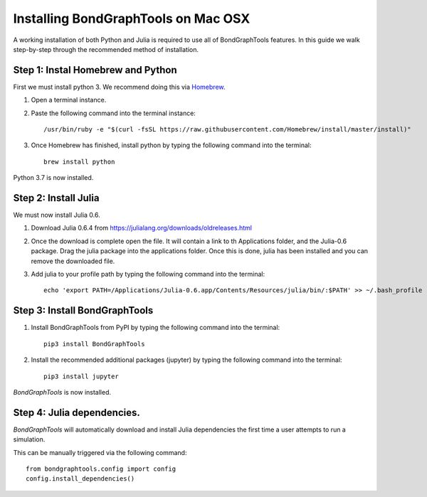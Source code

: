 Installing BondGraphTools on Mac OSX
====================================

A working installation of both Python and Julia is required to use all of BondGraphTools features.
In this guide we walk step-by-step through the recommended method of installation.

Step 1: Instal Homebrew and Python
----------------------------------
First we must install python 3. We recommend doing this via Homebrew_.

1. Open a terminal instance.
2. Paste the following command into the terminal instance::

    /usr/bin/ruby -e "$(curl -fsSL https://raw.githubusercontent.com/Homebrew/install/master/install)"

3. Once Homebrew has finished, install python by typing the following command into the terminal::

    brew install python

Python 3.7 is now installed.

Step 2: Install Julia
---------------------
We must now install Julia 0.6.

1. Download Julia 0.6.4 from https://julialang.org/downloads/oldreleases.html
2. Once the download is complete open the file. It will contain a link to th Applications folder, and the Julia-0.6
   package. Drag the julia package into the applications folder. Once this is done, julia has been installed and you
   can remove the downloaded file.
3. Add julia to your profile path by typing the following command into the terminal::

    echo 'export PATH=/Applications/Julia-0.6.app/Contents/Resources/julia/bin/:$PATH' >> ~/.bash_profile

Step 3: Install BondGraphTools
------------------------------

1. Install BondGraphTools from PyPI by typing the following command into the terminal::

    pip3 install BondGraphTools

2. Install the recommended additional packages (jupyter) by typing the following command into the terminal::

    pip3 install jupyter

`BondGraphTools` is now installed.

Step 4: Julia dependencies.
---------------------------
`BondGraphTools` will automatically download and install Julia dependencies the first time
a user attempts to run a simulation.

This can be manually triggered via the following command::

    from bondgraphtools.config import config
    config.install_dependencies()

.. _Homebrew: https://brew.sh/



